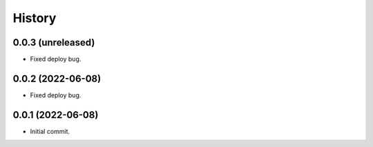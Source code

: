 History
=======

0.0.3 (unreleased)
------------------

- Fixed deploy bug.


0.0.2 (2022-06-08)
------------------

- Fixed deploy bug.


0.0.1 (2022-06-08)
------------------

- Initial commit.


